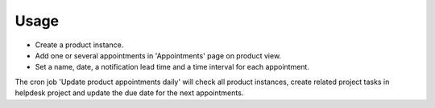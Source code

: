 
Usage
-----

- Create a product instance.
- Add one or several appointments in 'Appointments' page on product view.
- Set a name, date, a notification lead time and a time interval for each appointment.

The cron job 'Update product appointments daily' will check all product instances, 
create related project tasks in helpdesk project and update the due date for the next appointments.

